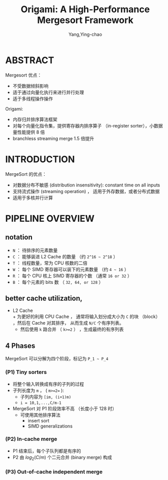 :PROPERTIES:
:ID:       b62f05e6-2b35-45c0-b8a1-63385a4fb65b
:END:
#+TITLE: Origami: A High-Performance Mergesort Framework
#+AUTHOR: Yang,Ying-chao
#+EMAIL:  yang.yingchao@qq.com
#+OPTIONS:  ^:nil _:nil H:7 num:t toc:2 \n:nil ::t |:t -:t f:t *:t tex:t d:(HIDE) tags:not-in-toc
#+STARTUP:  align nodlcheck oddeven lognotestate 
#+SEQ_TODO: TODO(t) INPROGRESS(i) WAITING(w@) | DONE(d) CANCELED(c@)
#+TAGS:     noexport(n)
#+LANGUAGE: en
#+EXCLUDE_TAGS: noexport
#+FILETAGS: :algrithm:sort:

#+NOTER_DOCUMENT: ../pdf/c/p259-arman.pdf


* ABSTRACT
:PROPERTIES:
:NOTER_DOCUMENT: ../pdf/c/p259-arman.pdf
:NOTER_PAGE: 1
:CUSTOM_ID: h:30779f14-6c09-4a57-b1f2-6c8b6224a589
:END:

Mergesort 优点：
- 不受数据倾斜影响
- 适于通过向量化执行来进行并行处理
- 适于多线程操作操作


Origami:
- 内存归并排序算法框架
- 对每个向量化指令集，提供寄存器内排序算子 （in-register sorter），小数据量性能提供 8 倍
- branchless streaming merge 1.5 倍提升


* INTRODUCTION
:PROPERTIES:
:NOTER_DOCUMENT: ../pdf/c/p259-arman.pdf
:NOTER_PAGE: 1
:CUSTOM_ID: h:b9af59de-065f-47e9-a832-feaa4e164435
:END:
MergeSort 的优点：
- 对数据分布不敏感 (distribution insensitivity): constant time on all inputs
- 支持流式操作 (streaming operation) ， 适用于外存数据，或者分布式数据
- 适用于多核并行计算


* PIPELINE OVERVIEW
:PROPERTIES:
:NOTER_DOCUMENT: ../pdf/c/p259-arman.pdf
:NOTER_PAGE: 1
:CUSTOM_ID: h:926a68c8-a7d2-4920-849c-b7ecbfc1027e
:END:
** notation
:PROPERTIES:
:NOTER_DOCUMENT: ../pdf/c/p259-arman.pdf
:NOTER_PAGE: 1
:CUSTOM_ID: h:06b60011-63b4-4407-ab8d-f7118e58b203
:END:

+ =N= ： 待排序的元素数量
+ =C= ： 能够装进 L2 Cache 的数量 （约 =2^16 ~ 2^18= ）
+ =T= ： 线程数量，常为 CPU 核数的二倍
+ =W= ： 每个 SIMD 寄存器可以装下的元素数量 （约 =4 ~ 16= ）
+ =R= ： 每个 CPU 核上 SIMD 寄存器的个数 （通常 =16 or 32= ）
+ =B= ： 每个元素的 bits 数 （ =32, 64, or 128= ）


** better cache utilization,
:PROPERTIES:
:NOTER_DOCUMENT: ../pdf/c/p259-arman.pdf
:NOTER_PAGE: 2
:CUSTOM_ID: h:3fbe405a-7293-42f3-9b91-282093bc312a
:END:

- L2 Cache \\
  + 为更好的利用 CPU Cache ， 通常将输入划分成大小为 =C= 的块 （block） ，然后在 Cache 对其排序，
  从而生成 =N/C= 个有序列表。
  + 然后使用 =k= 路合并 （ =k>=2= ） ，生成最终的有序列表


** 4 Phases
:PROPERTIES:
:CUSTOM_ID: h:78f26a30-9807-4abb-97e0-5908a368852a
:END:
MergeSort 可以分解为四个阶段，标记为 =P_1 ~ P_4=


*** (P1) Tiny sorters
:PROPERTIES:
:NOTER_DOCUMENT: ../pdf/c/p259-arman.pdf
:NOTER_PAGE: 2
:CUSTOM_ID: h:db3bca44-ab63-41c6-a13a-136eef61de2e
:END:

- 将整个输入转换成有序的子列的过程
- 子列长度为 =m= ， ( =m>=2== ):
  + 子列内容为 =[im, (i+1)m)=
  + =i = 10,1,...,C/m-1=
- MergeSort 对 P1 阶段效率不高 （长度小于 128 时）
  + 可使用其他排序算法
    * insert sort
    * SIMD generalizations


*** (P2) In-cache merge
:PROPERTIES:
:NOTER_DOCUMENT: ../pdf/c/p259-arman.pdf
:NOTER_PAGE: 2
:CUSTOM_ID: h:a9f73f60-f31b-49d2-af8d-53bba565528a
:END:
- P1 结束后，每个子队列都是有序的
- P2 由 $log_2(C/m)$ 个二元合并 (binary merge) 构成


*** (P3) Out-of-cache independent merge
:PROPERTIES:
:NOTER_DOCUMENT: ../pdf/c/p259-arman.pdf
:NOTER_PAGE: 2
:CUSTOM_ID: h:bf125cb3-f18b-4bf9-a01d-b0f58527be69
:END:
